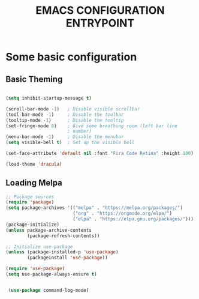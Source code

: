 #+TITLE: EMACS CONFIGURATION ENTRYPOINT
#+DATE_CREATED: 2021-02-23
#+DATE_UPDATED: 2021-02-23

* Some basic configuration
** Basic Theming
   #+begin_src emacs-lisp

     (setq inhibit-startup-message t)

     (scroll-bar-mode -1)   ; Disable visible scrollbar
     (tool-bar-mode -1)     ; Disable the toolbar
     (tooltip-mode -1)      ; Disable the tooltip
     (set-fringe-mode 8)    ; Give some breathing room (left bar line
                            ; number)
     (menu-bar-mode -1)     ; Disable the menubar
     (setq visible-bell t)  ; Set up the visible bell

     (set-face-attribute 'default nil :font "Fira Code Retina" :height 100)

     (load-theme 'dracula)
   #+end_src

** Loading Melpa
   #+begin_src emacs-lisp
     ;; Package sources
     (require 'package)
     (setq package-archives '(("melpa" . "https://melpa.org/packages/")
                              ("org" . "https://orgmode.org/elpa/")
                              ("elpa" . "https://elpa.gnu.org/packages/")))
     (package-initialize)
     (unless package-archive-contents
             (package-refresh-contents))

     ;; Initialize use-package
     (unless (package-installed-p 'use-package)
             (packageinstall 'use-package))

     (require 'use-package)
     (setq use-package-always-ensure t)


      (use-package command-log-mode)

   #+end_src
